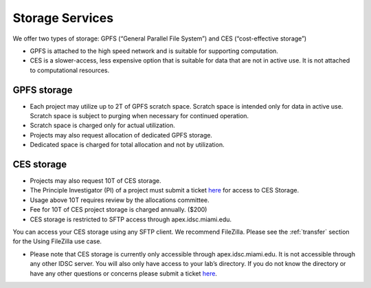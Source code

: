 .. _ s_storage:

Storage Services
================

We offer two types of storage: GPFS (“General Parallel File System”) and CES (“cost-effective storage”)

* GPFS is attached to the high speed network and is suitable for supporting computation.
* CES is a slower-access, less expensive option that is suitable for data that are not in active use. It is not attached to computational resources.

GPFS storage
------------
* Each project may utilize up to 2T of GPFS scratch space. Scratch space is intended only for data in active use. Scratch space is subject to purging when necessary for continued operation.
* Scratch space is charged only for actual utilization.
* Projects may also request allocation of dedicated GPFS storage.
* Dedicated space is charged for total allocation and not by utilization.

CES storage
-----------
* Projects may also request 10T of CES storage.
*	The Principle Investigator (PI) of a project must submit a ticket `here <https://uhealth.service-now.com/esc?id=sc_cat_item&sys_id=4080579787f1ee1099fd11383cbb3583>`_ for access to CES Storage.
* Usage above 10T requires review by the allocations committee.
* Fee for 10T of CES project storage is charged annually. ($200)
* CES storage is restricted to SFTP access through apex.idsc.miami.edu.

You can access your CES storage using any SFTP client.  We recommend FileZilla.  Please see the :ref:`transfer` section for the Using FileZilla use case.


•	Please note that CES storage is currently only accessible through apex.idsc.miami.edu. It is not accessible through any other IDSC server. You will also only have access to your lab’s directory. If you do not know the directory or have any other questions or concerns please submit a ticket `here <https://uhealth.service-now.com/esc?id=sc_cat_item&sys_id=4080579787f1ee1099fd11383cbb3583>`_.
